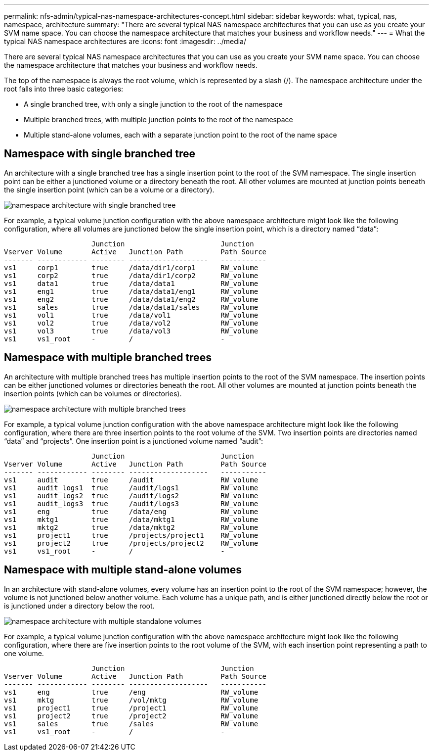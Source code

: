 ---
permalink: nfs-admin/typical-nas-namespace-architectures-concept.html
sidebar: sidebar
keywords: what, typical, nas, namespace, architecture
summary: "There are several typical NAS namespace architectures that you can use as you create your SVM name space. You can choose the namespace architecture that matches your business and workflow needs."
---
= What the typical NAS namespace architectures are
:icons: font
:imagesdir: ../media/

[.lead]
There are several typical NAS namespace architectures that you can use as you create your SVM name space. You can choose the namespace architecture that matches your business and workflow needs.

The top of the namespace is always the root volume, which is represented by a slash (/). The namespace architecture under the root falls into three basic categories:

* A single branched tree, with only a single junction to the root of the namespace
* Multiple branched trees, with multiple junction points to the root of the namespace
* Multiple stand-alone volumes, each with a separate junction point to the root of the name space

== Namespace with single branched tree

An architecture with a single branched tree has a single insertion point to the root of the SVM namespace. The single insertion point can be either a junctioned volume or a directory beneath the root. All other volumes are mounted at junction points beneath the single insertion point (which can be a volume or a directory).

image::../media/namespace-architecture-with-single-branched-tree.gif[]

For example, a typical volume junction configuration with the above namespace architecture might look like the following configuration, where all volumes are junctioned below the single insertion point, which is a directory named "`data`":

----

                     Junction                       Junction
Vserver Volume       Active   Junction Path         Path Source
------- ------------ -------- -------------------   -----------
vs1     corp1        true     /data/dir1/corp1      RW_volume
vs1     corp2        true     /data/dir1/corp2      RW_volume
vs1     data1        true     /data/data1           RW_volume
vs1     eng1         true     /data/data1/eng1      RW_volume
vs1     eng2         true     /data/data1/eng2      RW_volume
vs1     sales        true     /data/data1/sales     RW_volume
vs1     vol1         true     /data/vol1            RW_volume
vs1     vol2         true     /data/vol2            RW_volume
vs1     vol3         true     /data/vol3            RW_volume
vs1     vs1_root     -        /                     -
----

== Namespace with multiple branched trees

An architecture with multiple branched trees has multiple insertion points to the root of the SVM namespace. The insertion points can be either junctioned volumes or directories beneath the root. All other volumes are mounted at junction points beneath the insertion points (which can be volumes or directories).

image::../media/namespace-architecture-with-multiple-branched-trees.png[]

For example, a typical volume junction configuration with the above namespace architecture might look like the following configuration, where there are three insertion points to the root volume of the SVM. Two insertion points are directories named "`data`" and "`projects`". One insertion point is a junctioned volume named "`audit`":

----

                     Junction                       Junction
Vserver Volume       Active   Junction Path         Path Source
------- ------------ -------- -------------------   -----------
vs1     audit        true     /audit                RW_volume
vs1     audit_logs1  true     /audit/logs1          RW_volume
vs1     audit_logs2  true     /audit/logs2          RW_volume
vs1     audit_logs3  true     /audit/logs3          RW_volume
vs1     eng          true     /data/eng             RW_volume
vs1     mktg1        true     /data/mktg1           RW_volume
vs1     mktg2        true     /data/mktg2           RW_volume
vs1     project1     true     /projects/project1    RW_volume
vs1     project2     true     /projects/project2    RW_volume
vs1     vs1_root     -        /                     -
----

== Namespace with multiple stand-alone volumes

In an architecture with stand-alone volumes, every volume has an insertion point to the root of the SVM namespace; however, the volume is not junctioned below another volume. Each volume has a unique path, and is either junctioned directly below the root or is junctioned under a directory below the root.

image::../media/namespace-architecture-with-multiple-standalone-volumes.gif[]

For example, a typical volume junction configuration with the above namespace architecture might look like the following configuration, where there are five insertion points to the root volume of the SVM, with each insertion point representing a path to one volume.

----

                     Junction                       Junction
Vserver Volume       Active   Junction Path         Path Source
------- ------------ -------- -------------------   -----------
vs1     eng          true     /eng                  RW_volume
vs1     mktg         true     /vol/mktg             RW_volume
vs1     project1     true     /project1             RW_volume
vs1     project2     true     /project2             RW_volume
vs1     sales        true     /sales                RW_volume
vs1     vs1_root     -        /                     -
----
